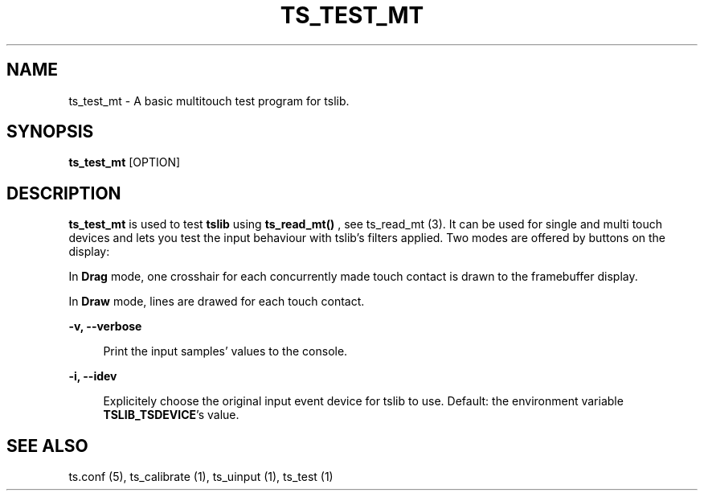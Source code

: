 .TH "TS_TEST_MT" "1" "" "" "tslib"
.SH "NAME"
ts_test_mt \- A basic multitouch test program for tslib.

.SH SYNOPSIS
\fBts_test_mt\fR [OPTION]

.SH "DESCRIPTION"
.PP
.BR ts_test_mt
is used to test
.BR tslib
using
.BR ts_read_mt()
, see ts_read_mt (3). It can be used for single and multi touch devices and lets you test the input behaviour with tslib's filters applied. Two modes are offered by buttons on the display:
.sp
In
.BR Drag
mode, one crosshair for each concurrently made touch contact is drawn to the framebuffer display.
.sp
In
.BR Draw
mode, lines are drawed for each touch contact.

.sp
.sp
\fB-v, --verbose\fR
.sp
.RS 4
Print the input samples' values to the console.
.RE

.sp
\fB-i, --idev\fR
.sp
.RS 4
Explicitely choose the original input event device for tslib to use. Default: the environment variable \fBTSLIB_TSDEVICE\fR's value.
.RE

.RE

.SH "SEE ALSO"
.PP
ts.conf (5),
ts_calibrate (1),
ts_uinput (1),
ts_test (1)
